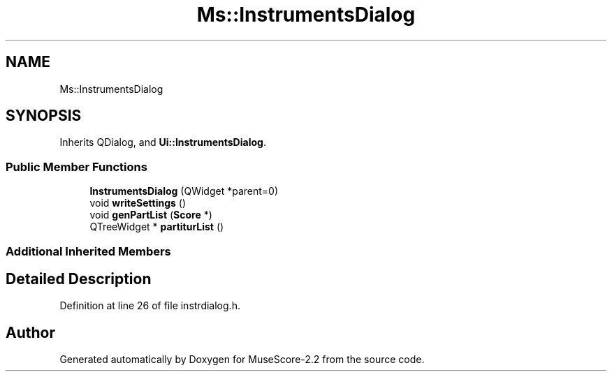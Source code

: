 .TH "Ms::InstrumentsDialog" 3 "Mon Jun 5 2017" "MuseScore-2.2" \" -*- nroff -*-
.ad l
.nh
.SH NAME
Ms::InstrumentsDialog
.SH SYNOPSIS
.br
.PP
.PP
Inherits QDialog, and \fBUi::InstrumentsDialog\fP\&.
.SS "Public Member Functions"

.in +1c
.ti -1c
.RI "\fBInstrumentsDialog\fP (QWidget *parent=0)"
.br
.ti -1c
.RI "void \fBwriteSettings\fP ()"
.br
.ti -1c
.RI "void \fBgenPartList\fP (\fBScore\fP *)"
.br
.ti -1c
.RI "QTreeWidget * \fBpartiturList\fP ()"
.br
.in -1c
.SS "Additional Inherited Members"
.SH "Detailed Description"
.PP 
Definition at line 26 of file instrdialog\&.h\&.

.SH "Author"
.PP 
Generated automatically by Doxygen for MuseScore-2\&.2 from the source code\&.
